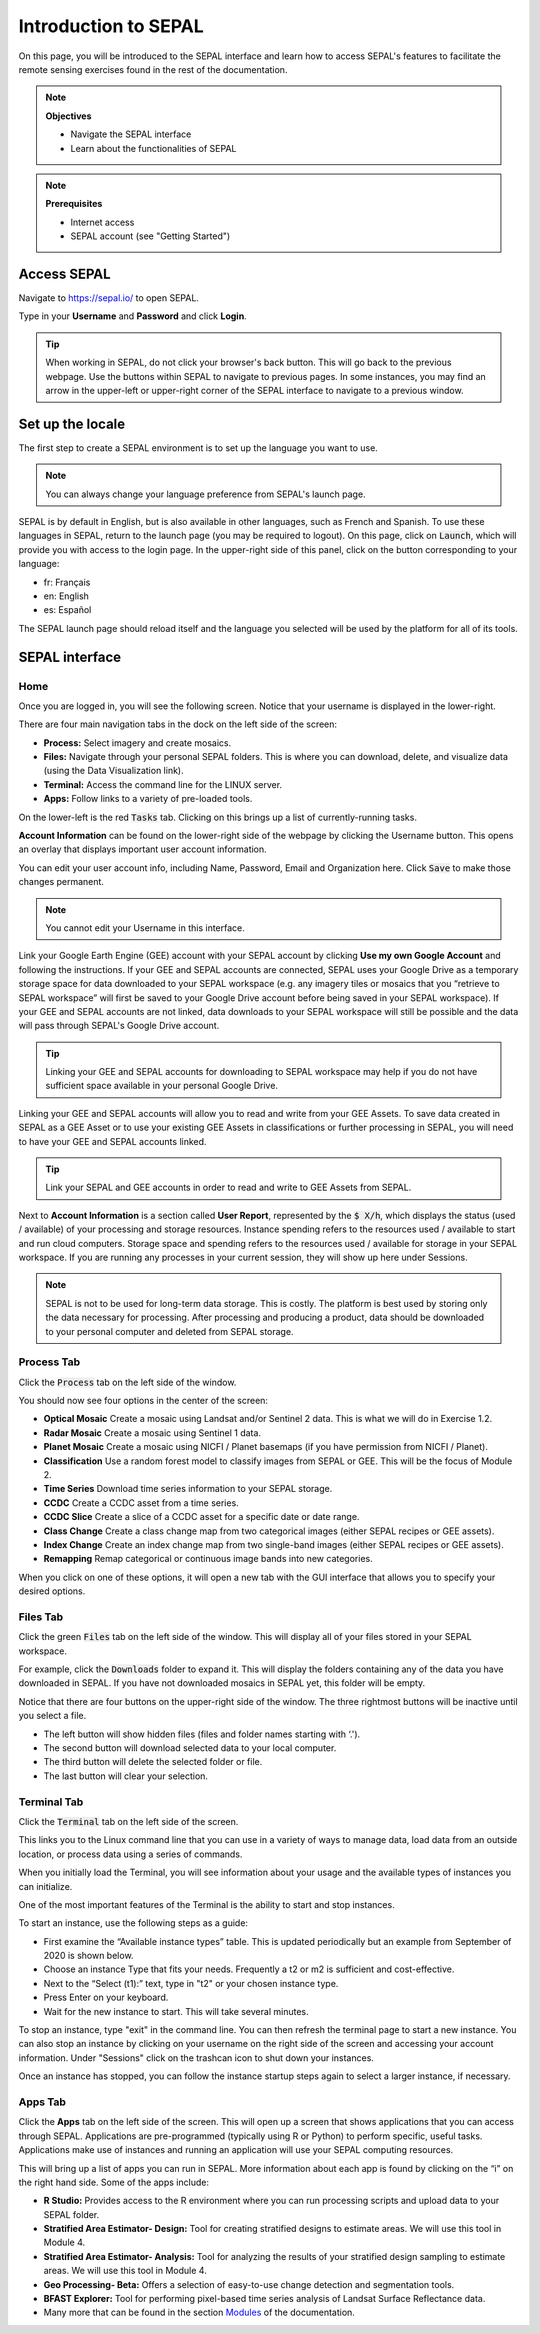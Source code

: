 Introduction to SEPAL
=====================

On this page, you will be introduced to the SEPAL interface and learn how to access SEPAL's features to facilitate the remote sensing exercises found in the rest of the documentation.

.. note::

    **Objectives**

    -   Navigate the SEPAL interface
    -   Learn about the functionalities of SEPAL

.. note::

    **Prerequisites**

    -   Internet access
    -   SEPAL account (see "Getting Started")
            

Access SEPAL
------------

Navigate to `https://sepal.io/ <https://sepal.io/>`_ to open SEPAL.

Type in your **Username** and **Password** and click **Login**.

.. image:: ../_images/setup/presentation/sepal_login.png
   :alt: SEPAL login page
   :align: center

.. tip::
   When working in SEPAL, do not click your browser's back button. This will go back to the previous webpage. Use the buttons within SEPAL to navigate to previous pages. In some instances, you may find an arrow in the upper-left or upper-right corner of the SEPAL interface to navigate to a previous window.

Set up the locale
----------------

.. youtube:: Lv0HwPDQx50

The first step to create a SEPAL environment is to set up the language you want to use. 

.. note::

    You can always change your language preference from SEPAL's launch page.

SEPAL is by default in English, but is also available in other languages, such as French and Spanish. To use these languages in SEPAL, return to the launch page (you may be required to logout). On this page, click on :code:`Launch`, which will provide you with access to the login page. In the upper-right side of this panel, click on the button corresponding to your language: 

- fr: Français
- en: English
- es: Español

The SEPAL launch page should reload itself and the language you selected will be used by the platform for all of its tools. 

SEPAL interface
---------------

Home
^^^^

Once you are logged in, you will see the following screen. Notice that your username is displayed in the lower-right.

.. image:: ../_images/setup/presentation/sepal_home.png
   :alt: SEPAL home screen
   :align: center

There are four main navigation tabs in the dock on the left side of the screen:

-   **Process:** Select imagery and create mosaics.
-   **Files:** Navigate through your personal SEPAL folders. This is where you can download, delete, and visualize data (using the Data Visualization link).
-   **Terminal:** Access the command line for the LINUX server.
-   **Apps:** Follow links to a variety of pre-loaded tools.

On the lower-left is the red :code:`Tasks` tab. Clicking on this brings up a list of currently-running tasks.

**Account Information** can be found on the lower-right side of the webpage by clicking the Username button. This opens an overlay that displays important user account information.

You can edit your user account info, including Name, Password, Email and Organization here. Click :code:`Save` to make those changes permanent. 

.. note::

    You cannot edit your Username in this interface.

Link your Google Earth Engine (GEE) account with your SEPAL account by clicking **Use my own Google Account** and following the instructions. If your GEE and SEPAL accounts are connected, SEPAL uses your Google Drive as a temporary storage space for data downloaded to your SEPAL workspace (e.g. any imagery tiles or mosaics that you “retrieve to SEPAL workspace” will first be saved to your Google Drive account before being saved in your SEPAL workspace). If your GEE and SEPAL accounts are not linked, data downloads to your SEPAL workspace will still be possible and the data will pass through SEPAL's Google Drive account.

.. tip::

   Linking your GEE and SEPAL accounts for downloading to SEPAL workspace may help if you do not have sufficient space available in your personal Google Drive.

Linking your GEE and SEPAL accounts will allow you to read and write from your GEE Assets. To save data created in SEPAL as a GEE Asset or to use your existing GEE Assets in classifications or further processing in SEPAL, you will need to have your GEE and SEPAL accounts linked.

.. tip::

   Link your SEPAL and GEE accounts in order to read and write to GEE Assets from SEPAL.

Next to **Account Information** is a section called **User Report**, represented by the :code:`$ X/h`, which displays the status (used / available) of your processing and storage resources. Instance spending refers to the resources used / available to start and run cloud computers. Storage space and spending refers to the resources used / available for storage in your SEPAL workspace. If you are running any processes in your current session, they will show up here under Sessions.

.. image:: ../_images/setup/presentation/user_report_panel.png
   :alt: User Report panel.
   :width: 350px
   :align: center
   
.. note::

   SEPAL is not to be used for long-term data storage. This is costly. The platform is best used by storing only the data necessary for processing. After processing and producing a product, data should be downloaded to your personal computer and deleted from SEPAL storage.
   

Process Tab
^^^^^^^^^^^

Click the :code:`Process` tab on the left side of the window.

.. image:: ../_images/setup/presentation/process_tab_location.png
   :alt: Arrow pointing out the process tab location.
   :align: center

You should now see four options in the center of the screen:

-   **Optical Mosaic** Create a mosaic using Landsat and/or Sentinel 2 data. This is what we will do in Exercise 1.2.
-   **Radar Mosaic** Create a mosaic using Sentinel 1 data.
-   **Planet Mosaic** Create a mosaic using NICFI / Planet basemaps (if you have permission from NICFI / Planet).
-   **Classification** Use a random forest model to classify images from SEPAL or GEE. This will be the focus of Module 2.
-   **Time Series** Download time series information to your SEPAL storage.
-   **CCDC** Create a CCDC asset from a time series.
-   **CCDC Slice** Create a slice of a CCDC asset for a specific date or date range.
-   **Class Change** Create a class change map from two categorical images (either SEPAL recipes or GEE assets).
-   **Index Change** Create an index change map from two single-band images (either SEPAL recipes or GEE assets).
-   **Remapping** Remap categorical or continuous image bands into new categories.

When you click on one of these options, it will open a new tab with the GUI interface that allows you to specify your desired options.

Files Tab
^^^^^^^^^

Click the green :code:`Files` tab on the left side of the window. This will display all of your files stored in your SEPAL workspace.

For example, click the :code:`Downloads` folder to expand it. This will display the folders containing any of the data you have downloaded in SEPAL. If you have not downloaded mosaics in SEPAL yet, this folder will be empty.

.. image:: ../_images/setup/presentation/files_menu.png
   :alt: The files menu.
   :align: center
   :width: 350

Notice that there are four buttons on the upper-right side of the window. The three rightmost buttons will be inactive until you select a file.

-   The left button will show hidden files (files and folder names starting with ‘.').
-   The second button will download selected data to your local computer.
-   The third button will delete the selected folder or file.
-   The last button will clear your selection.

Terminal Tab
^^^^^^^^^^^^

Click the :code:`Terminal` tab on the left side of the screen.

This links you to the Linux command line that you can use in a variety of ways to manage data, load data from an outside location, or process data using a series of commands.

When you initially load the Terminal, you will see information about your usage and the available types of instances you can initialize.

One of the most important features of the Terminal is the ability to start and stop instances. 

To start an instance, use the following steps as a guide:

-   First examine the “Available instance types” table. This is updated periodically but an example from September of 2020 is shown below.
-   Choose an instance Type that fits your needs. Frequently a t2 or m2 is sufficient and cost-effective.
-   Next to the “Select (t1):” text, type in "t2" or your chosen instance type.
-   Press Enter on your keyboard.
-   Wait for the new instance to start. This will take several minutes.

To stop an instance, type "exit" in the command line. You can then refresh the terminal page to start a new instance. You can also stop an instance by clicking on your username on the right side of the screen and accessing your account information. Under "Sessions" click on the trashcan icon to shut down your instances.

Once an instance has stopped, you can follow the instance startup steps again to select a larger instance, if necessary.

.. image:: ../_images/setup/presentation/terminal.png
   :alt: The terminal page, including an example of changing the instance.
   :align: center
   :width: 450

Apps Tab
^^^^^^^^

Click the **Apps** tab on the left side of the screen. This will open up a screen that shows applications that you can access through SEPAL. Applications are pre-programmed (typically using R or Python) to perform specific, useful tasks. Applications make use of instances and running an application will use your SEPAL computing resources.

.. image:: ../_images/setup/presentation/apps_interface.png
   :alt: The Apps interface.
   :align: center

This will bring up a list of apps you can run in SEPAL. More information about each app is found by clicking on the “i” on the right hand side. Some of the apps include:

-   **R Studio:** Provides access to the R environment where you can run processing scripts and upload data to your SEPAL folder.
-   **Stratified Area Estimator- Design:** Tool for creating stratified designs to estimate areas. We will use this tool in Module 4.
-   **Stratified Area Estimator- Analysis:** Tool for analyzing the results of your stratified design sampling to estimate areas. We will use this tool in Module 4.
-   **Geo Processing- Beta:** Offers a selection of easy-to-use change detection and segmentation tools.
-   **BFAST Explorer:** Tool for performing pixel-based time series analysis of Landsat Surface Reflectance data.
-   Many more that can be found in the section `Modules <../modules/index.html>`_ of the documentation.
